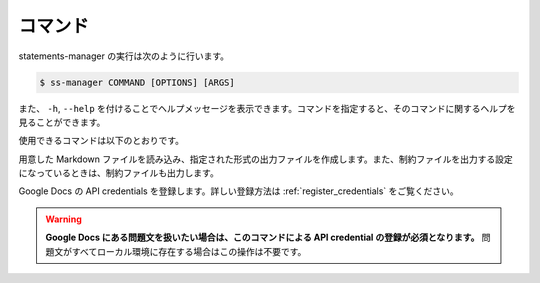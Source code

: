 .. _commands:

========
コマンド
========

statements-manager の実行は次のように行います。

.. code-block:: bash

    $ ss-manager COMMAND [OPTIONS] [ARGS]

また、 ``-h``, ``--help`` を付けることでヘルプメッセージを表示できます。コマンドを指定すると、そのコマンドに関するヘルプを見ることができます。

使用できるコマンドは以下のとおりです。

.. describe:: ss-manager run [OPTIONS] [WORKING_DIR]

用意した Markdown ファイルを読み込み、指定された形式の出力ファイルを作成します。また、制約ファイルを出力する設定になっているときは、制約ファイルも出力します。

.. describe:: ss-manager reg-creds CREDS_PATH

Google Docs の API credentials を登録します。詳しい登録方法は :ref:`register_credentials` をご覧ください。

.. warning:: 
    **Google Docs にある問題文を扱いたい場合は、このコマンドによる API credential の登録が必須となります。** 問題文がすべてローカル環境に存在する場合はこの操作は不要です。
